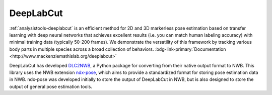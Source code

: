.. _analysistools-deeplabcut:

DeepLabCut
----------

.. short_description_start

:ref:`analysistools-deeplabcut` is an efficient method for 2D and 3D markerless
pose estimation based on transfer learning with deep neural networks that
achieves excellent results (i.e. you can match human labeling accuracy) with
minimal training data (typically 50-200 frames). We demonstrate the versatility
of this framework by tracking various body parts in multiple species across a
broad collection of behaviors.
:bdg-link-primary:`Documentation <http://www.mackenziemathislab.org/deeplabcut>`

.. short_description_end


.. image:: deeplabcut.gif
    :class: align-left
    :width: 400

DeepLabCut has developed `DLC2NWB <https://github.com/DeepLabCut/DLC2NWB>`_, a
Python package for converting from their native output format to NWB. This
library uses the NWB extension `ndx-pose <https://github.com/rly/ndx-pose>`_,
which aims to provide a standardized format for storing pose estimation data in
NWB. ndx-pose was developed initially to store the output of DeepLabCut in NWB,
but is also designed to store the output of general pose estimation tools.